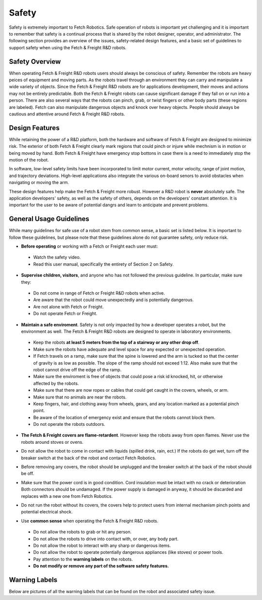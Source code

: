 Safety
======

Safety is extremely important to Fetch Robotics. Safe operation of
robots is important yet challenging and it is important to remember
that safety is a continual process that is shared by the robot
designer, operator, and administrator. The following section provides
an overview of the issues, safety-related design features, and a basic
set of guidelines to support safety when using the Fetch & Freight
R&D robots.

Safety Overview
---------------

When operating Fetch & Freight R&D robots users should always be
conscious of safety. Remember the robots are heavy peices of equipment
and moving parts. As the robots travel through an environment they can
carry and manipulate a wide variety of objects. Since the Fetch &
Freight R&D robots are for applications development, their moves and
actions may not be entirely predictable. Both the Fetch & Freight
robots can cause significant damage if they fall on or run into a
person. There are also several ways that the robots can pinch, grab,
or twist fingers or other body parts (these regions are
labeled). Fetch can also manipulate dangerous objects and knock over
heavy objects. People should always be cautious and attentive around
Fetch & Freight R&D robots.

Design Features
---------------

While retaining the power of a R&D platform, both the hardware and
software of Fetch & Freight are designed to minimize risk. The
exterior of both Fetch & Freight clearly mark regions that could pinch
or injure while mechnism is in motion or being moved by hand. Both
Fetch & Freight have emergency stop bottons in case there is a need to
immediately stop the motion of the robot. 

In software, low-level safety limits have been incorporated to limit
motor current, motor velocity, range of joint motion, and trajectory
deviations. High-level applications also integrate the various
on-board senors to avoid obstacles when navigating or moving the arm.

These design features help make the Fetch & Freight more
robust. However a R&D robot is **never** absolutely safe. The
application developers' safety, as well as the safety of others,
depends on the developers' constant attention. It is important for the
user to be aware of potential dangrs and learn to anticipate and
prevent problems.

General Usage Guidelines
------------------------

While many guidelines for safe use of a robot stem from common sense,
a basic set is listed below. It is important to follow these
guidelines, but please note that these guidelines alone do not
guarantee safety, only reduce risk.

* **Before operating** or working with a Fetch or Freight each user must:
 - Watch the safety video.
 - Read this user manual, specifically the entirety of Section 2 on Safety.

* **Supervise children, visitors**, and anyone who has not followed the previous guideline. In particular, make sure they: 

 - Do not come in range of Fetch or Freight R&D robots when active. 
 - Are aware that the robot could move unexpectedly and is potentially dangerous.
 - Are not alone with Fetch or Freight.  
 - Do not operate Fetch or Freight. 

* **Maintain a safe enviroment**. Safety is not only impacted by how a developer operates a robot, but the environment as well. The Fetch & Freight R&D robots are designed to operate in laboratory environments. 
 - Keep the robots **at least 5 meters from the top of a stairway or any other drop off**. 
 - Make sure the robots have adequate and level space for any expected or unexpected operation. 
 - If Fetch travels on a ramp, make sure that the spine is lowered and the arm is tucked so that the center of gravity is as low as possible. The slope of the ramp should not exceed 1:12. Also make sure that the robot cannot drive off the edge of the ramp. 
 - Make sure the enviroment is free of objects that could pose a risk id knocked, hit, or otherwise affected by the robots. 
 - Make sure that there are now ropes or cables that could get caught in the covers, wheels, or arm. 
 - Make sure that no animals are near the robots.
 - Keep fingers, hair, and clothing away from wheels, gears, and any location marked as a potential pinch point. 
 - Be aware of the location of emergency exist and ensure that the robots cannot block them. 
 - Do not operate the robots outdoors. 

* **The Fetch & Freight covers are flame-retardent**. However keep the robots away from open flames. Never use the robots around stoves or ovens.
\

* Do not allow the robot to come in contact with liquids (spilled drink, rain, ect.) If the robots do get wet, turn off the breaker switch at the back of the robot and contact Fetch Robotics.
\
 
* Before removing any covers, the robot should be unplugged and the breaker switch at the back of the robot should be off. 
\

* Make sure that the power cord is in good condition. Cord insulation must be intact with no crack or deterioration Both connectors should be undamaged. If the power supply is damaged in anyway, it should be discarded and replaces with a new one from Fetch Robotics. 
\

* Do not run the robot without its covers, the covers help to protect users from internal mechanism pinch points and potential electrical shock.
\

* Use **common sense** when operating the Fetch & Freight R&D robots. 
 - Do not allow the robots to grab or hit any person.
 - Do not allow the robots to drive into contact with, or over, any body part. 
 - Do not allow the robot to interact with any sharp or dangerous items.
 - Do not allow the robot to operate potentially dangerous appliances (like stoves) or power tools. 
 - Pay attention to the **warning labels** on the robots.
 - **Do not modify or remove any part of the software safety features.**

Warning Labels
--------------

Below are pictures of all the warning labels that can be found on the
robot and associated safety issue.

.. TODO:: add images and descriptions